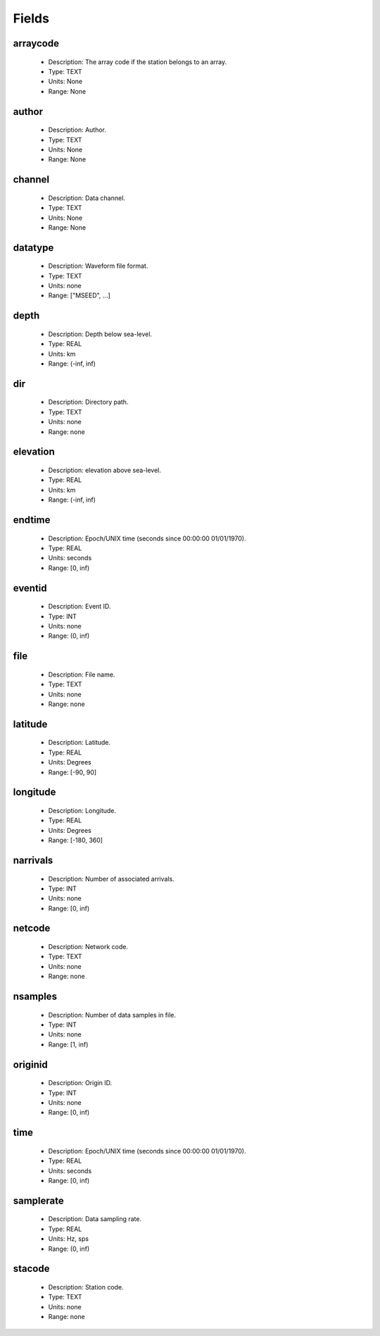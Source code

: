 Fields
======

.. hlist::
  :columns: 6

  * :ref:`arraycode <fields_arraycode>`
  * :ref:`author <fields_author>`
  * :ref:`channel <fields_channel>`
  * :ref:`datatype <fields_datatype>`
  * :ref:`depth <fields_depth>`
  * :ref:`dir <fields_dir>`
  * :ref:`elevation <fields_elevation>`
  * :ref:`file <fields_file>`
  * :ref:`endtime <fields_endtime>`
  * :ref:`eventid <fields_eventid>`
  * :ref:`latitude <fields_latitude>`
  * :ref:`longitude <fields_longitude>`
  * :ref:`narrivals <fields_narrivals>`
  * :ref:`netcode <fields_netcode>`
  * :ref:`nsamples <fields_nsamples>`
  * :ref:`originid <fields_originid>`
  * :ref:`time <fields_time>`
  * :ref:`samplerate <fields_nsamples>`
  * :ref:`stacode <fields_stacode>`

.. _fields_arraycode:

arraycode
---------
  * Description: The array code if the station belongs to an array.
  * Type: TEXT
  * Units: None
  * Range: None

.. _fields_author:

author
------
  * Description: Author.
  * Type: TEXT
  * Units: None
  * Range: None

.. _fields_channel:

channel
-------
  * Description: Data channel.
  * Type: TEXT
  * Units: None
  * Range: None

.. _fields_datatype:

datatype
--------
  * Description: Waveform file format.
  * Type: TEXT
  * Units: none
  * Range: ["MSEED", ...]

.. _fields_depth:

depth
-----
  * Description: Depth below sea-level.
  * Type: REAL
  * Units: km
  * Range: (-inf, inf)

.. _fields_dir:

dir
---
  * Description: Directory path.
  * Type: TEXT
  * Units: none
  * Range: none

.. _fields_elevation:

elevation
---------
  * Description: elevation above sea-level.
  * Type: REAL
  * Units: km
  * Range: (-inf, inf)

.. _fields_endtime:

endtime
-------
  * Description: Epoch/UNIX time (seconds since 00:00:00 01/01/1970).
  * Type: REAL
  * Units: seconds
  * Range: [0, inf)

.. _fields_eventid:

eventid
-------
  * Description: Event ID.
  * Type: INT
  * Units: none
  * Range: (0, inf)

.. _fields_file:

file
----
  * Description: File name.
  * Type: TEXT
  * Units: none
  * Range: none

.. _fields_latitude:

latitude
--------
  * Description: Latitude.
  * Type: REAL
  * Units: Degrees
  * Range: [-90, 90]

.. _fields_longitude:

longitude
---------
  * Description: Longitude.
  * Type: REAL
  * Units: Degrees
  * Range: [-180, 360]

.. _fields_narrivals:

narrivals
---------
  * Description: Number of associated arrivals.
  * Type: INT
  * Units: none
  * Range: [0, inf)

.. _fields_netcode:

netcode
-------
  * Description: Network code.
  * Type: TEXT
  * Units: none
  * Range: none

.. _fields_nsamples:

nsamples
--------
  * Description: Number of data samples in file.
  * Type: INT
  * Units: none
  * Range: [1, inf)

.. _fields_originid:

originid
--------
  * Description: Origin ID.
  * Type: INT
  * Units: none
  * Range: [0, inf)

.. _fields_time:

time
----
  * Description: Epoch/UNIX time (seconds since 00:00:00 01/01/1970).
  * Type: REAL
  * Units: seconds
  * Range: [0, inf)

.. _fields_samplerate:

samplerate
----------
  * Description: Data sampling rate.
  * Type: REAL
  * Units: Hz, sps
  * Range: (0, inf)

.. _fields_stacode:

stacode
-------
  * Description: Station code.
  * Type: TEXT
  * Units: none
  * Range: none
